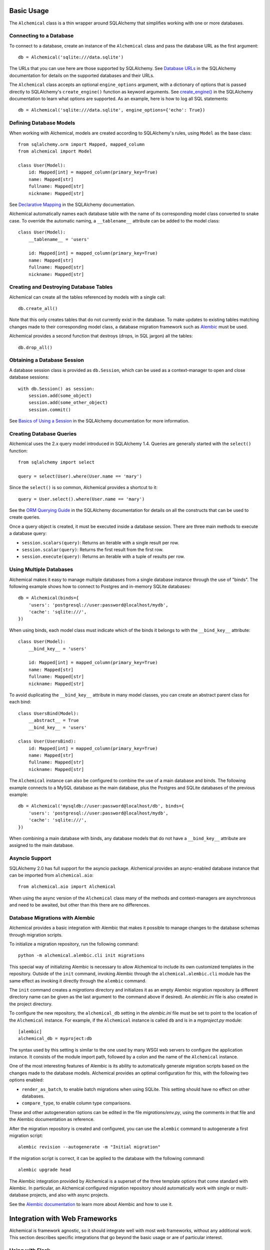Basic Usage
-----------

The ``Alchemical`` class is a thin wrapper around SQLAlchemy that simplifies
working with one or more databases.

Connecting to a Database
~~~~~~~~~~~~~~~~~~~~~~~~

To connect to a database, create an instance of the ``Alchemical`` class and
pass the database URL as the first argument::

    db = Alchemical('sqlite:///data.sqlite')

The URLs that you can use here are those supported by SQLAlchemy. See
`Database URLs <https://docs.sqlalchemy.org/en/14/core/engines.html#database-urls>`_
in the SQLAlchemy documentation for details on the supported databases and
their URLs.

The ``Alchemical`` class accepts an optional ``engine_options`` argument, with
a dictionary of options that is passed directly to SQLAlchemy's
``create_engine()`` function as keyword arguments. See
`create_engine() <https://docs.sqlalchemy.org/en/14/core/engines.html#sqlalchemy.create_engine>`_
in the SQLAlchemy documentation to learn what options are supported. As an
example, here is how to log all SQL statements::

    db = Alchemical('sqlite:///data.sqlite', engine_options={'echo': True})

Defining Database Models
~~~~~~~~~~~~~~~~~~~~~~~~

When working with Alchemical, models are created according to SQLAlchemy's
rules, using ``Model`` as the base class::

    from sqlalchemy.orm import Mapped, mapped_column
    from alchemical import Model

    class User(Model):
        id: Mapped[int] = mapped_column(primary_key=True)
        name: Mapped[str]
        fullname: Mapped[str]
        nickname: Mapped[str]

See `Declarative Mapping <https://docs.sqlalchemy.org/en/14/orm/mapping_styles.html#declarative-mapping>`_
in the SQLAlchemy documentation.

Alchemical automatically names each database table with the name of its
corresponding  model class converted to snake case. To override the automatic
naming, a ``__tablename__`` attribute can be added to the model class::

    class User(Model):
        __tablename__ = 'users'

        id: Mapped[int] = mapped_column(primary_key=True)
        name: Mapped[str]
        fullname: Mapped[str]
        nickname: Mapped[str]

Creating and Destroying Database Tables
~~~~~~~~~~~~~~~~~~~~~~~~~~~~~~~~~~~~~~~

Alchemical can create all the tables referenced by models with a single call::

    db.create_all()

Note that this only creates tables that do not currently exist in the database.
To make updates to existing tables matching changes made to their corresponding
model class, a database migration framework such as
`Alembic <https://alembic.sqlalchemy.org/en/latest/>`_ must be used.

Alchemical provides a second function that destroys (drops, in SQL jargon) all
the tables::

    db.drop_all()

Obtaining a Database Session
~~~~~~~~~~~~~~~~~~~~~~~~~~~~

A database session class is provided as ``db.Session``, which can be used as
a context-manager to open and close database sessions::

    with db.Session() as session:
        session.add(some_object)
        session.add(some_other_object)
        session.commit()

See `Basics of Using a Session <https://docs.sqlalchemy.org/en/14/orm/session_basics.html#basics-of-using-a-session>`_
in the SQLAlchemy documentation for more information.

Creating Database Queries
~~~~~~~~~~~~~~~~~~~~~~~~~

Alchemical uses the 2.x query model introduced in SQLAlchemy 1.4. Queries are
generally started with the ``select()`` function::

    from sqlalchemy import select

    query = select(User).where(User.name == 'mary')

Since the ``select()`` is so common, Alchemical provides a shortcut to it::

    query = User.select().where(User.name == 'mary')

See the `ORM Querying Guide <https://docs.sqlalchemy.org/en/14/orm/queryguide.html>`_
in the SQLAlchemy documentation for details on all the constructs that can be
used to create queries.

Once a query object is created, it must be executed inside a database session.
There are three main methods to execute a database query:

- ``session.scalars(query)``: Returns an iterable with a single result per row.
- ``session.scalar(query)``: Returns the first result from the first row.
- ``session.execute(query)``: Returns an iterable with a tuple of results per row.

Using Multiple Databases
~~~~~~~~~~~~~~~~~~~~~~~~

Alchemical makes it easy to manage multiple databases from a single database
instance through the use of "binds". The following example shows how to
connect to Postgres and in-memory SQLite databases::

    db = Alchemical(binds={
        'users': 'postgresql://user:password@localhost/mydb',
        'cache': 'sqlite:///',
    })

When using binds, each model class must indicate which of the binds it belongs
to with the ``__bind_key__`` attribute::

    class User(Model):
        __bind_key__ = 'users'

        id: Mapped[int] = mapped_column(primary_key=True)
        name: Mapped[str]
        fullname: Mapped[str]
        nickname: Mapped[str]

To avoid duplicating the ``__bind_key__`` attribute in many model classes, you
can create an abstract parent class for each bind::

    class UsersBind(Model):
        __abstract__ = True
        __bind_key__ = 'users'

    class User(UsersBind):
        id: Mapped[int] = mapped_column(primary_key=True)
        name: Mapped[str]
        fullname: Mapped[str]
        nickname: Mapped[str]

The ``Alchemical`` instance can also be configured to combine the use of a main
database and binds. The following example connects to a MySQL database as the
main database, plus the Postgres and SQLite databases of the previous example::

    db = Alchemical('mysqldb://user:password@localhost/db', binds={
        'users': 'postgresql://user:password@localhost/mydb',
        'cache': 'sqlite:///',
    })

When combining a main database with binds, any database models that do not
have a ``__bind_key__`` attribute are assigned to the main database.

Asyncio Support
~~~~~~~~~~~~~~~

SQLAlchemy 2.0 has full support for the asyncio package. Alchemical provides
an async-enabled database instance that can be imported from
``alchemical.aio``::

    from alchemical.aio import Alchemical

When using the async version of the ``Alchemical`` class many of the methods
and context-managers are asynchronous and need to be awaited, but other than
this there are no differences.

.. _database-migrations-with-alembic:

Database Migrations with Alembic
~~~~~~~~~~~~~~~~~~~~~~~~~~~~~~~~

Alchemical provides a basic integration with Alembic that makes it possible to
manage changes to the database schemas through migration scripts.

To initialize a migration repository, run the following command::

    python -m alchemical.alembic.cli init migrations

This special way of initializing Alembic is necessary to allow Alchemical to
include its own customized templates in the repository. Outside of the ``init``
command, invoking Alembic through the ``alchemical.alembic.cli`` module has the
same effect as invoking it directly through the ``alembic`` command.

The ``init`` command creates a *migrations* directory and initializes it as an
empty Alembic migration repository (a different directory name can be given as
the last argument to the command above if desired). An *alembic.ini* file is
also created in the project directory.

To configure the new repository, the ``alchemical_db`` setting in the
*alembic.ini* file must be set to point to the location of the ``Alchemical``
instance. For example, if the ``Alchemical`` instance is called ``db`` and is
in a *myproject.py* module::

    [alembic]
    alchemical_db = myproject:db

The syntax used by this setting is similar to the one used by many WSGI web
servers to configure the application instance. It consists of the module import
path, followed by a colon and the name of the ``Alchemical`` instance.

One of the most interesting features of Alembic is its ability to automatically
generate migration scripts based on the changes made to the database models.
Alchemical provides an optimal configuration for this, with the following two
options enabled:

- ``render_as_batch``, to enable batch migrations when using SQLite. This
  setting should have no effect on other databases.
- ``compare_type``, to enable column type comparisons.

These and other autogeneration options can be edited in the file
*migrations/env.py*, using the comments in that file and the Alembic
documentation as reference.

After the migration repository is created and configured, you can use the
``alembic`` command to autogenerate a first migration script::

    alembic revision --autogenerate -m "Initial migration"

If the migration script is correct, it can be applied to the database with the
following command::

    alembic upgrade head

The Alembic integration provided by Alchemical is a superset of the three
template options that come standard with Alembic. In particular, an Alchemical
configured migration repository should automatically work with single or
multi-database projects, and also with async projects.

See the `Alembic documentation <https://alembic.sqlalchemy.org/en/latest/>`_ to
learn more about Alembic and how to use it.

Integration with Web Frameworks
-------------------------------

Alchemical is framework agnostic, so it should integrate well with most web
frameworks, without any additional work. This section describes specific
integrations that go beyond the basic usage or are of particular interest.

Using with Flask
~~~~~~~~~~~~~~~~

Alchemical has full support for Flask with its own Flask extension. To use it,
import the ``Alchemical`` class from the ``alchemical.flask`` package::

    from alchemical.flask import Alchemical

The Alchemical Flask extension imports its configuration from Flask's
``config`` object. The following configuration options are supported:

- ``ALCHEMICAL_DATABASE_URL``: the database connection URL.
- ``ALCHEMICAL_BINDS``: a dictionary with database binds.
- ``ALCHEMICAL_ENGINE_OPTIONS``: optional engine options to pass to SQLAlchemy.
- ``ALCHEMICAL_AUTOCOMMIT``: If set to ``True``, database sessions are
  auto-committed when the request ends (the default is ``False``).

Example::

    app = Flask(__name__)
    app.config['ALCHEMICAL_DATABASE_URL'] = 'sqlite:///app.db'

    db = Alchemical(app)

When using the Flask extension, a database session is automatically created the
first time ``db.session`` is referenced during the handling of a request. This
is a pattern that will be familiar to users of the Flask-SQLAlchemy extension.
A session that is allocated in this way is automatically closed when the
request ends. If the ``ALCHEMICAL_AUTOCOMMIT`` option is set to ``True``, the
session is committed before it is closed.

The ``db.session`` is entirely optional. The ``db.Session`` class and its
context manager can be used in a Flask application if preferred.

Database Migrations with Flask-Migrate
^^^^^^^^^^^^^^^^^^^^^^^^^^^^^^^^^^^^^^

When using the Alchemical Flask extension, use of
`Flask-Migrate <https://flask-migrate.readthedocs.io/en/latest/>`_ to manage
database migrations with Alembic is fully supported.

Refer to the Flask-Migrate documentation for instructions. The Alchemical
``db`` object can be used in place of Flask-SQLAlchemy's ``db``.

As an alternative, you can follow the instructions to set up
:ref:`Database Migrations with Alembic <database-migrations-with-alembic>` in
this documentation instead of using the Flask-Migrate extension.

If you opt to work with Alembic without Flask-Migrate, be aware that the ``db``
instance must be fully initialized with a Flask application instance, so that
it has access to the database configuration stored in the Flask ``config``
object. If your Flask application uses the application factory pattern, you may
need to call your factory function in the *env.py* file to force this
initialization.

Using with FastAPI
~~~~~~~~~~~~~~~~~~

The async version of Alchemical can be used with the
`FastAPI <https://fastapi.tiangolo.com/>`_ framework, without any changes or
a dedicated extension.

Example::

    from fastapi import FastAPI
    from sqlalchemy import String
    from sqlalchemy.orm import Mapped, mapped_column
    from alchemical.aio import Alchemical, Model

    class User(Model):
        id: Mapped[int] = mapped_column(primary_key=True)
        name: Mapped[str] = mapped_column(String(64))

    app = FastAPI()
    db = Alchemical('sqlite:///app.db')

    @app.get('/')
    async def index():
        async with db.Session() as session:
            users = await session.scalars(User.select())
            return {'users': [u.name for u in users]}
